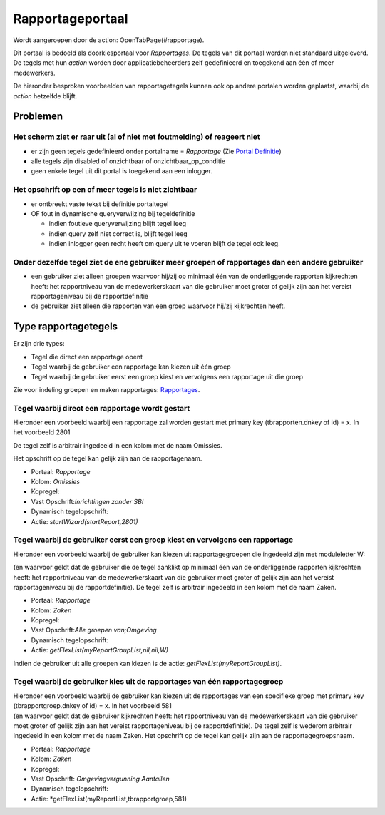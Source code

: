 Rapportageportaal
=================

Wordt aangeroepen door de action: OpenTabPage(#rapportage).

Dit portaal is bedoeld als doorkiesportaal voor *Rapportages*. De tegels
van dit portaal worden niet standaard uitgeleverd. De tegels met hun
*action* worden door applicatiebeheerders zelf gedefinieerd en toegekend
aan één of meer medewerkers.

De hieronder besproken voorbeelden van rapportagetegels kunnen ook op
andere portalen worden geplaatst, waarbij de *action* hetzelfde blijft.

Problemen
---------

Het scherm ziet er raar uit (al of niet met foutmelding) of reageert niet
~~~~~~~~~~~~~~~~~~~~~~~~~~~~~~~~~~~~~~~~~~~~~~~~~~~~~~~~~~~~~~~~~~~~~~~~~

-  er zijn geen tegels gedefinieerd onder portalname = *Rapportage* (Zie
   `Portal Definitie </docs/instellen_inrichten/portaldefinitie.md>`__)
-  alle tegels zijn disabled of onzichtbaar of onzichtbaar_op_conditie
-  geen enkele tegel uit dit portal is toegekend aan een inlogger.

Het opschrift op een of meer tegels is niet zichtbaar
~~~~~~~~~~~~~~~~~~~~~~~~~~~~~~~~~~~~~~~~~~~~~~~~~~~~~

-  er ontbreekt vaste tekst bij definitie portaltegel
-  OF fout in dynamische queryverwijzing bij tegeldefinitie

   -  indien foutieve queryverwijzing blijft tegel leeg
   -  indien query zelf niet correct is, blijft tegel leeg
   -  indien inlogger geen recht heeft om query uit te voeren blijft de
      tegel ook leeg.

Onder dezelfde tegel ziet de ene gebruiker meer groepen of rapportages dan een andere gebruiker
~~~~~~~~~~~~~~~~~~~~~~~~~~~~~~~~~~~~~~~~~~~~~~~~~~~~~~~~~~~~~~~~~~~~~~~~~~~~~~~~~~~~~~~~~~~~~~~

-  een gebruiker ziet alleen groepen waarvoor hij/zij op minimaal één
   van de onderliggende rapporten kijkrechten heeft: het rapportniveau
   van de medewerkerskaart van die gebruiker moet groter of gelijk zijn
   aan het vereist rapportageniveau bij de rapportdefinitie
-  de gebruiker ziet alleen die rapporten van een groep waarvoor hij/zij
   kijkrechten heeft.

Type rapportagetegels
---------------------

Er zijn drie types:

-  Tegel die direct een rapportage opent
-  Tegel waarbij de gebruiker een rapportage kan kiezen uit één groep
-  Tegel waarbij de gebruiker eerst een groep kiest en vervolgens een
   rapportage uit die groep

Zie voor indeling groepen en maken rapportages:
`Rapportages </docs/instellen_inrichten/rapportages.md>`__.

Tegel waarbij direct een rapportage wordt gestart
~~~~~~~~~~~~~~~~~~~~~~~~~~~~~~~~~~~~~~~~~~~~~~~~~

Hieronder een voorbeeld waarbij een rapportage zal worden gestart met
primary key (tbrapporten.dnkey of id) = x. In het voorbeeld 2801

De tegel zelf is arbitrair ingedeeld in een kolom met de naam Omissies.

Het opschrift op de tegel kan gelijk zijn aan de rapportagenaam.

-  Portaal: *Rapportage*
-  Kolom: *Omissies*
-  Kopregel:
-  Vast Opschrift:*Inrichtingen zonder SBI*
-  Dynamisch tegelopschrift:
-  Actie: *startWizard(startReport,2801)*

Tegel waarbij de gebruiker eerst een groep kiest en vervolgens een rapportage
~~~~~~~~~~~~~~~~~~~~~~~~~~~~~~~~~~~~~~~~~~~~~~~~~~~~~~~~~~~~~~~~~~~~~~~~~~~~~

Hieronder een voorbeeld waarbij de gebruiker kan kiezen uit
rapportagegroepen die ingedeeld zijn met moduleletter W:

(en waarvoor geldt dat de gebruiker die de tegel aanklikt op minimaal
één van de onderliggende rapporten kijkrechten heeft: het rapportniveau
van de medewerkerskaart van die gebruiker moet groter of gelijk zijn aan
het vereist rapportageniveau bij de rapportdefinitie). De tegel zelf is
arbitrair ingedeeld in een kolom met de naam Zaken.

-  Portaal: *Rapportage*
-  Kolom: *Zaken*
-  Kopregel:
-  Vast Opschrift:*Alle groepen van;Omgeving*
-  Dynamisch tegelopschrift:
-  Actie: *getFlexList(myReportGroupList,nil,nil,W)*

Indien de gebruiker uit alle groepen kan kiezen is de actie:
*getFlexList(myReportGroupList)*.

Tegel waarbij de gebruiker kies uit de rapportages van één rapportagegroep
~~~~~~~~~~~~~~~~~~~~~~~~~~~~~~~~~~~~~~~~~~~~~~~~~~~~~~~~~~~~~~~~~~~~~~~~~~

| Hieronder een voorbeeld waarbij de gebruiker kan kiezen uit de
  rapportages van een specifieke groep met primary key
  (tbrapportgroep.dnkey of id) = x. In het voorbeeld 581
| (en waarvoor geldt dat de gebruiker kijkrechten heeft: het
  rapportniveau van de medewerkerskaart van die gebruiker moet groter of
  gelijk zijn aan het vereist rapportageniveau bij de rapportdefinitie).
  De tegel zelf is wederom arbitrair ingedeeld in een kolom met de naam
  Zaken. Het opschrift op de tegel kan gelijk zijn aan de
  rapportagegroepsnaam.

-  Portaal: *Rapportage*
-  Kolom: *Zaken*
-  Kopregel:
-  Vast Opschrift: *Omgevingvergunning Aantallen*
-  Dynamisch tegelopschrift:
-  Actie: \*getFlexList(myReportList,tbrapportgroep,581)
